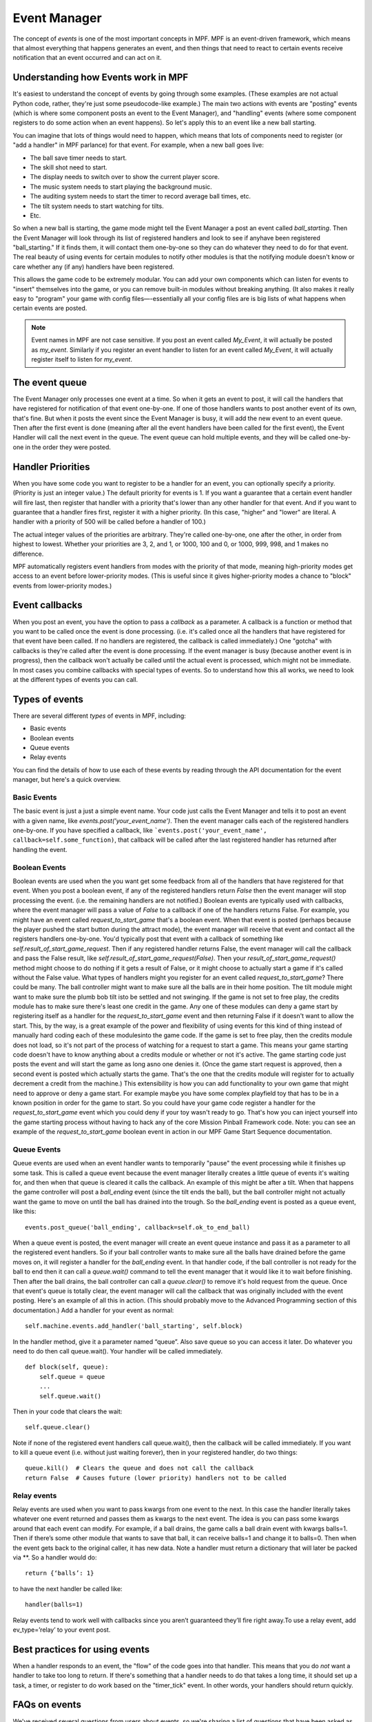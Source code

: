 Event Manager
=============

The concept of *events* is one of the most important concepts in MPF. MPF is an
event-driven framework, which means that almost everything that happens
generates an event, and then things that need to react to certain events receive
notification that an event occurred and can act on it.

Understanding how Events work in MPF
------------------------------------

It's easiest to understand the concept of events by going through some examples.
(These examples are not actual Python code, rather, they're just some
pseudocode-like example.) The main two actions with events are "posting" events
(which is where some component posts an event to the Event Manager), and
"handling" events (where some component registers to do some action when an
event happens). So let's apply this to an event like a new ball starting.

You can imagine that lots of things would need to happen, which means that lots
of components need to register (or "add a handler" in MPF parlance) for that
event. For example, when a new ball goes live:

+ The ball save timer needs to start.
+ The skill shot need to start.
+ The display needs to switch over to show the current player score.
+ The music system needs to start playing the background music.
+ The auditing system needs to start the timer to record average ball
  times, etc.
+ The tilt system needs to start watching for tilts.
+ Etc.

So when a new ball is starting, the game mode might tell the Event Manager a
post an event called *ball_starting*. Then the Event Manager will look through
its list of registered handlers and look to see if anyhave been registered
"ball_starting." If it finds them, it will contact them one-by-one so they can
do whatever they need to do for that event. The real beauty of using events for
certain modules to notify other modules is that the notifying module doesn't
know or care whether any (if any) handlers have been registered.

This allows the game code to be extremely modular. You can add your own
components which can listen for events to "insert" themselves into the game, or
you can remove built-in modules without breaking anything. (It also makes it
really easy to "program" your game with config files—-essentially all your
config files are is big lists of what happens when certain events are posted.

.. note:: Event names in MPF are not case sensitive. If you post an event called
   *My_Event*, it will actually be posted as *my_event*. Similarly if you
   register an event handler to listen for an event called *My_Event*, it will
   actually register itself to listen for *my_event*.

The event queue
---------------

The Event Manager only processes one event at a time. So when it gets an event
to post, it will call the handlers that have registered for notification of that
event one-by-one. If one of those handlers wants to post another event of its
own, that's fine. But when it posts the event since the Event Manager is busy,
it will add the new event to an event queue. Then after the first event is done
(meaning after all the event handlers have been called for the first event), the
Event Handler will call the next event in the queue. The event queue can hold
multiple events, and they will be called one-by-one in the order they were
posted.


Handler Priorities
------------------

When you have some code you want to register to be a handler for an event, you
can optionally specify a priority. (Priority is just an integer value.) The
default priority for events is 1. If you want a guarantee that a certain event
handler will fire last, then register that handler with a priority that's lower
than any other handler for that event. And if you want to guarantee that a
handler fires first, register it with a higher priority. (In this case, "higher"
and "lower" are literal. A handler with a priority of 500 will be called before
a handler of 100.)

The actual integer values of the priorities are arbitrary. They're called
one-by-one, one after the other, in order from highest to lowest. Whether your
priorities are 3, 2, and 1, or 1000, 100 and 0, or 1000, 999, 998, and 1 makes
no difference.

MPF automatically registers event handlers from modes with the priority of that
mode, meaning high-priority modes get access to an event before lower-priority
modes. (This is useful since it gives higher-priority modes a chance to "block"
events from lower-priority modes.)

Event callbacks
---------------

When you post an event, you have the option to pass a *callback* as a parameter.
A callback is a function or method that you want to be called once the event is
done processing. (i.e. it's called once all the handlers that have registered
for that event have been called. If no handlers are registered, the callback is
called immediately.) One "gotcha" with callbacks is they're called after the
event is done processing. If the event manager is busy (because another event is
in progress), then the callback won't actually be called until the actual event
is processed, which might not be immediate. In most cases you combine callbacks
with special types of events. So to understand how this all works, we need to
look at the different types of events you can call.

Types of events
---------------

There are several different *types* of events in MPF, including:

+ Basic events
+ Boolean events
+ Queue events
+ Relay events

You can find the details of how to use each of these events by reading
through the API documentation for the event manager, but here's a
quick overview.

Basic Events
~~~~~~~~~~~~

The basic event is just a just a simple event name. Your code just
calls the Event Manager and tells it to post an event with a given
name, like `events.post('your_event_name')`. Then the event manager
calls each of the registered handlers one-by-one. If you have
specified a callback, like ```events.post('your_event_name',
callback=self.some_function)``, that callback will be called after the
last registered handler has returned after handling the event.


Boolean Events
~~~~~~~~~~~~~~
Boolean events are used when the you want get some feedback from all
of the handlers that have registered for that event. When you post a
boolean event, if any of the registered handlers return `False` then
the event manager will stop processing the event. (i.e. the remaining
handlers are not notified.) Boolean events are typically used with
callbacks, where the event manager will pass a value of `False` to a
callback if one of the handlers returns False. For example, you might
have an event called *request_to_start_game* that's a boolean event.
When that event is posted (perhaps because the player pushed the start
button during the attract mode), the event manager will receive that
event and contact all the registers handlers one-by-one. You'd
typically post that event with a callback of something like
`self.result_of_start_game_request`. Then if any registered handler
returns False, the event manager will call the callback and pass the
False result, like `self.result_of_start_game_request(False)`. Then
your `result_of_start_game_request()` method might choose to do
nothing if it gets a result of False, or it might choose to actually
start a game if it's called without the False value. What types of
handlers might you register for an event called
*request_to_start_game*? There could be many. The ball controller
might want to make sure all the balls are in their home position. The
tilt module might want to make sure the plumb bob tilt isto be settled
and not swinging. If the game is not set to free play, the credits
module has to make sure there's least one credit in the game. Any one
of these modules can deny a game start by registering itself as a
handler for the *request_to_start_game* event and then returning False
if it doesn't want to allow the start. This, by the way, is a great
example of the power and flexibility of using events for this kind of
thing instead of manually hard coding each of these modulesinto the
game code. If the game is set to free play, then the credits module
does not load, so it's not part of the process of watching for a
request to start a game. This means your game starting code doesn't
have to know anything about a credits module or whether or not it's
active. The game starting code just posts the event and will start the
game as long asno one denies it. (Once the game start request is
approved, then a second event is posted which actually starts the
game. That's the one that the credits module will register for to
actually decrement a credit from the machine.) This extensibility is
how you can add functionality to your own game that might need to
approve or deny a game start. For example maybe you have some complex
playfield toy that has to be in a known position in order for the game
to start. So you could have your game code register a handler for the
*request_to_start_game* event which you could deny if your toy wasn't
ready to go. That's how you can inject yourself into the game starting
process without having to hack any of the core Mission Pinball
Framework code. Note: you can see an example of the
*request_to_start_game* boolean event in action in our MPF Game Start
Sequence documentation.

Queue Events
~~~~~~~~~~~~
Queue events are used when an event handler wants to temporarily
"pause" the event processing while it finishes up some task. This is
called a queue event because the event manager literally creates a
little queue of events it's waiting for, and then when that queue is
cleared it calls the callback. An example of this might be after a
tilt. When that happens the game controller will post a *ball_ending*
event (since the tilt ends the ball), but the ball controller might
not actually want the game to move on until the ball has drained into
the trough. So the *ball_ending* event is posted as a queue event,
like this:

::

    events.post_queue('ball_ending', callback=self.ok_to_end_ball)

When a queue event is posted, the event manager will create an event
queue instance and pass it as a parameter to all the registered event
handlers. So if your ball controller wants to make sure all the balls
have drained before the game moves on, it will register a handler for
the *ball_ending* event. In that handler code, if the ball controller
is not ready for the ball to end then it can call a `queue.wait()`
command to tell the event manager that it would like it to wait before
finishing. Then after the ball drains, the ball controller can call a
`queue.clear()` to remove it's hold request from the queue. Once that
event's queue is totally clear, the event manager will call the
callback that was originally included with the event posting. Here's
an example of all this in action. (This should probably move to the
Advanced Programming section of this documentation.) Add a handler for
your event as normal:


::


    self.machine.events.add_handler('ball_starting', self.block)


In the handler method, give it a parameter named “queue”. Also save
queue so you can access it later. Do whatever you need to do then call
queue.wait(). Your handler will be called immediately.


::


    def block(self, queue):
        self.queue = queue
        ...
        self.queue.wait()


Then in your code that clears the wait:


::


    self.queue.clear()


Note if none of the registered event handlers call queue.wait(), then
the callback will be called immediately. If you want to kill a queue
event (i.e. without just waiting forever), then in your registered
handler, do two things:


::


    queue.kill()  # Clears the queue and does not call the callback
    return False  # Causes future (lower priority) handlers not to be called




Relay events
~~~~~~~~~~~~

Relay events are used when you want to pass kwargs from one event to
the next. In this case the handler literally takes whatever one event
returned and passes them as kwargs to the next event. The idea is you
can pass some kwargs around that each event can modify. For example,
if a ball drains, the game calls a ball drain event with kwargs
balls=1. Then if there’s some other module that wants to save that
ball, it can receive balls=1 and change it to balls=0. Then when the
event gets back to the original caller, it has new data. Note a
handler must return a dictionary that will later be packed via \**. So
a handler would do:


::


    return {‘balls’: 1}


to have the next handler be called like:


::


    handler(balls=1)


Relay events tend to work well with callbacks since you aren’t
guaranteed they’ll fire right away.To use a relay event, add
ev_type=’relay’ to your event post.



Best practices for using events
-------------------------------

When a handler responds to an event, the "flow" of the code goes into
that handler. This means that you do *not* want a handler to take too
long to return. If there's something that a handler needs to do that
takes a long time, it should set up a task, a timer, or register to do
work based on the "timer_tick" event. In other words, your handlers
should return quickly.



FAQs on events
--------------

We've received several questions from users about events, so we're
sharing a list of questions that have been asked as well as our
answers:

 The documentation states, "One 'gotcha' with callbacks is
 they'recalled after the event is done processing. If the event manager
 isbusy (because another event is in progress), then the callback
 won'tactually be called until the actual event is processed, which
 mightnot be immediate." Does this mean that the callback is
 calledafter the event has beensent to all registered handlers or until
 the current handler iscomplete?

The callback is called after all the handlers for that event have been called.
When an event is posted, if there's another current event in progress (meaning
that the new event was actually posted by a handler from some prior event), then
the new event is added to the queue. (The queue is essentially a list of events
that still need to be called). So all the handlers for the current in-progress
event are called, then the callback is called (if a callback was specified).
Then when that callback is done, that event is "done" and theEvent Managerchecks
the queuelist to see if another event should be posted. Technically speaking
only the Event Manager can post an event. All the other code bits that post
events are really saying, "Hey event manager, can you please post this event?"
And the event manager is like, "yeah yeah, I'll do it when I'm not busy."

You can see this in action with verbose logging enabled where the event manager
receives an event at one point, but the actual "post" of that event might not
happen until hundreds of lines later.

 How do boolean results factor into this? This stops the event
 frombeing sent to the remaining handlers?

Correct. If any handler returns False, that event is not sent to the remaining
handlers. (The order the handlers are called can be set by specifying a priority
when a handler is registered.) If a boolean event has a callback and one of the
handlers returns False, the callback is still called with a special parameter
``ev_result=False``. This lets you take some action (if you want) on that event
failing.

 How does the event caller know when all handlers have completed
 processing?

When you call any method in Python, when that method gets to the end
of its code, it will "return" to whatever called it. (Even if that
method calls another method, that second method will get to the end of
its code and return back to the point that called it in the first
method, then the first method will finish and return to whatever
called it, etc.) The Event Handler is essentially just a mapping of
event names to handler methods and priorities, so when it sees an
event called "foo", it will see there are three registered handlers,
so it will call the first one, and when that one returns it calls the
second one, and when that one returns it calls the third one, and when
that one returns the event method is over and then it returns and the
game loop continues. If you add an infinite loop (or just any loop
that takes a long time) into one of your handlers, then MPF will get
"stuck" there. So it's up to each handler to do what it needs to do
quickly and then return.

 The event manager is a big queue. First In, First Out. For example, we
 have 5 handlers for the event "foo". "foo" will be sent to all 5 before
 discarding the event and popping the event off the queue in order to
 send out the next event. But what I am trying to figureout is when the
 event manager must send to all 5 or when it can terminate early. In
 other words, if handler #2 returns a False for a boolean event, then
 handler #3,#4 and #5 never see the event? Correct?


Correct.

 Now if it's not a boolean event, is there anything that can
 alsostop/suppress the event from being seen by all the handlers? Or is
 itsent to all '5' regardless of the handlers results?

Correct, if it is *not* a boolean event, then the event is sent to all
5 handlers regardless of the results. Nothing can stop it. If you
don't want this behavior, then post a boolean event instead of a
regular event.

